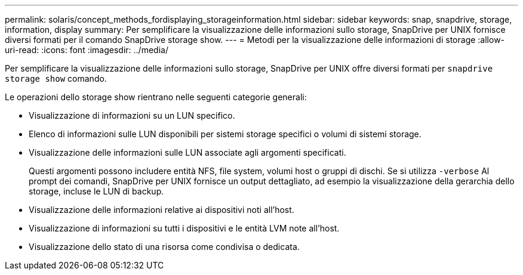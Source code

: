 ---
permalink: solaris/concept_methods_fordisplaying_storageinformation.html 
sidebar: sidebar 
keywords: snap, snapdrive, storage, information, display 
summary: Per semplificare la visualizzazione delle informazioni sullo storage, SnapDrive per UNIX fornisce diversi formati per il comando SnapDrive storage show. 
---
= Metodi per la visualizzazione delle informazioni di storage
:allow-uri-read: 
:icons: font
:imagesdir: ../media/


[role="lead"]
Per semplificare la visualizzazione delle informazioni sullo storage, SnapDrive per UNIX offre diversi formati per `snapdrive storage show` comando.

Le operazioni dello storage show rientrano nelle seguenti categorie generali:

* Visualizzazione di informazioni su un LUN specifico.
* Elenco di informazioni sulle LUN disponibili per sistemi storage specifici o volumi di sistemi storage.
* Visualizzazione delle informazioni sulle LUN associate agli argomenti specificati.
+
Questi argomenti possono includere entità NFS, file system, volumi host o gruppi di dischi. Se si utilizza `-verbose` Al prompt dei comandi, SnapDrive per UNIX fornisce un output dettagliato, ad esempio la visualizzazione della gerarchia dello storage, incluse le LUN di backup.

* Visualizzazione delle informazioni relative ai dispositivi noti all'host.
* Visualizzazione di informazioni su tutti i dispositivi e le entità LVM note all'host.
* Visualizzazione dello stato di una risorsa come condivisa o dedicata.

